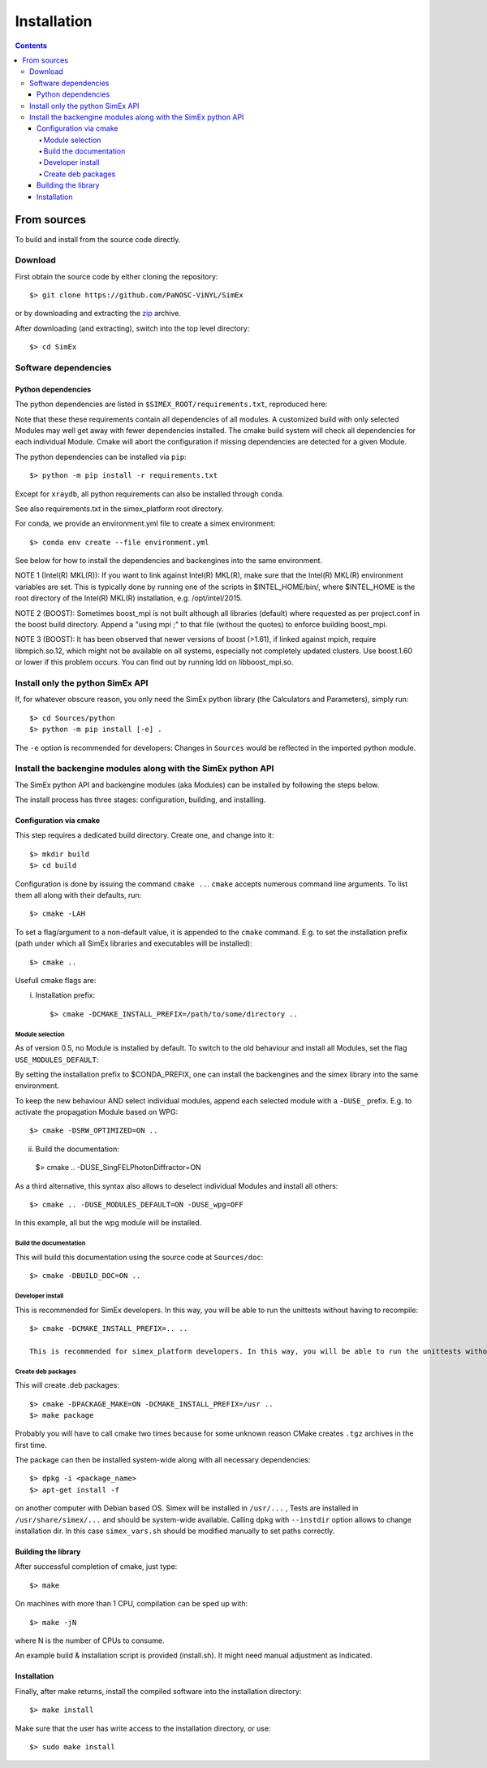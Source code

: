 Installation
------------
.. contents::

From sources
____________

To build and install from the source code directly.

Download
````````````````

First obtain the source code by either cloning the repository::

    $> git clone https://github.com/PaNOSC-ViNYL/SimEx

or by downloading and extracting the zip_ archive.

.. _zip: https://github.com/PaNOSC-ViNYL/SimEx/archive/master.zip

After downloading (and extracting), switch into the top level directory::

    $> cd SimEx

Software dependencies
`````````````````````````````````````````
Python dependencies
..................
The python dependencies are listed in ``$SIMEX_ROOT/requirements.txt``, reproduced here:

.. include ../../../../requirements.txt

Note that these these requirements contain all dependencies of all modules. A customized build with only selected Modules may well get away with fewer dependencies installed. The cmake build system will check all dependencies for each individual Module. Cmake will abort the configuration if missing dependencies are detected for a given Module.

The python dependencies can be installed via ``pip``::

    $> python -m pip install -r requirements.txt

Except for ``xraydb``, all python requirements can also be installed through ``conda``.

See also requirements.txt in the simex_platform root directory.

For conda, we provide an environment.yml file to create a simex environment::


    $> conda env create --file environment.yml

See below for how to install the dependencies and backengines into the same environment.

NOTE 1 (Intel(R) MKL(R)): If you want to link against Intel(R) MKL(R), make sure that the Intel(R) MKL(R) environment variables are set. This is typically done by running one of the
scripts in $INTEL_HOME/bin/, where $INTEL_HOME is the root directory of the Intel(R) MKL(R) installation,
e.g. /opt/intel/2015.

NOTE 2 (BOOST): Sometimes boost_mpi is not built although all libraries (default) where requested as per project.conf in
the boost build directory. Append a "using mpi ;" to that file (without the quotes) to enforce building boost_mpi.

NOTE 3 (BOOST): It has been observed that newer versions of boost (>1.61), if linked against mpich, require libmpich.so.12,
which might not be available on all systems, especially not completely updated clusters. Use boost.1.60 or lower if this problem occurs.
You can find out by running ldd on libboost_mpi.so.

Install only the python SimEx API
````````````````````````````````````````````````````````````````````````````````
If, for whatever obscure reason, you only need the SimEx python library (the Calculators and Parameters), simply run::

   $> cd Sources/python
   $> python -m pip install [-e] .

The ``-e`` option is recommended for developers: Changes in ``Sources`` would be reflected in the imported python module.

Install the backengine modules along with the SimEx python API
``````````````````````````````````````````````````````````````

The SimEx python API and backengine modules (aka Modules) can be installed
by following the steps below.

The install process has three stages: configuration, building, and installing.

Configuration via cmake
.......................
This step requires a dedicated build directory. Create one, and change into it::

    $> mkdir build
    $> cd build

Configuration is done by issuing the command ``cmake ..``. ``cmake`` accepts numerous command line arguments. To list them all along with their defaults, run::

    $> cmake -LAH 

To set a flag/argument to a non-default value, it is appended to the ``cmake`` command. E.g. to set the installation prefix (path under which all SimEx libraries and executables will be installed)::

    $> cmake ..

Usefull cmake flags are:

i. Installation prefix::

    $> cmake -DCMAKE_INSTALL_PREFIX=/path/to/some/directory ..

Module selection
''''''''''''''''
As of version 0.5, no Module is installed by default. To switch to the old behaviour and install all Modules, set the flag ``USE_MODULES_DEFAULT``::

By setting the installation prefix to $CONDA_PREFIX, one can install the backengines and the simex library into the same environment.

To keep the new behaviour AND select individual modules, append each selected module with a ``-DUSE_`` prefix. E.g. to activate the propagation Module based on WPG::

    $> cmake -DSRW_OPTIMIZED=ON ..

ii. Build the documentation::

   $> cmake .. -DUSE_SingFELPhotonDiffractor=ON

As a third alternative, this syntax also allows to deselect individual Modules and install all others::

   $> cmake .. -DUSE_MODULES_DEFAULT=ON -DUSE_wpg=OFF

In this example, all but the wpg module will be installed.


Build the documentation
'''''''''''''''''''''''
This will build this documentation using the source code at ``Sources/doc``::

    $> cmake -DBUILD_DOC=ON ..

Developer install
'''''''''''''''''
This is recommended for SimEx developers. In this way, you will be able to run the unittests without having to recompile::

    $> cmake -DCMAKE_INSTALL_PREFIX=.. ..

    This is recommended for simex_platform developers. In this way, you will be able to run the unittests without having to recompile.

Create deb packages
''''''''''''''''''''
This will create .deb packages::

    $> cmake -DPACKAGE_MAKE=ON -DCMAKE_INSTALL_PREFIX=/usr ..
    $> make package

Probably you will have to call cmake two times because for some unknown reason CMake creates ``.tgz`` archives in the first time.

The package can then be installed system-wide along with all necessary dependencies::

    $> dpkg -i <package_name>
    $> apt-get install -f

on another computer with Debian based OS. Simex will be
installed in ``/usr/...`` , Tests are installed in
``/usr/share/simex/...`` and should be system-wide available.
Calling ``dpkg`` with ``--instdir`` option allows to change
installation dir. In this case ``simex_vars.sh`` should be
modified manually to set paths correctly.

Building the library
.................


After successful completion of cmake, just type::

    $> make

On machines with more than 1 CPU, compilation can be sped up with::

    $> make -jN

where N is the number of CPUs to consume.

An example build & installation script is provided (install.sh). It might need manual adjustment as indicated.



Installation
............

Finally, after make returns, install the compiled software into the installation directory::

    $> make install

Make sure that the user has write access to the installation directory, or use::

    $> sudo make install

